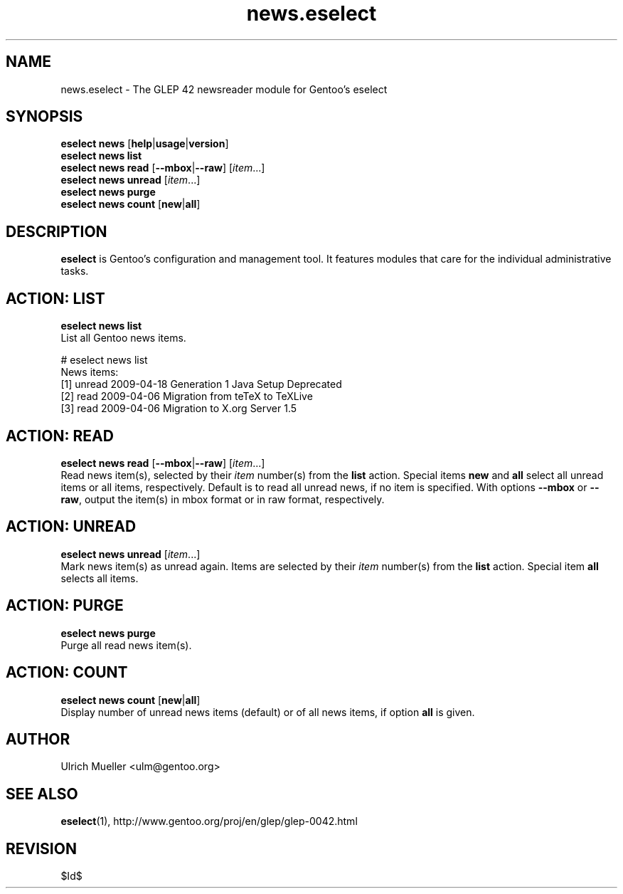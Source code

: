 .\" Copyright 2009 Gentoo Foundation
.\" Distributed under the terms of the GNU General Public License v2
.\" $Id$
.\"
.TH news.eselect 5 "August 2009" "Gentoo Linux" eselect
.SH NAME
news.eselect \- The GLEP 42 newsreader module for Gentoo's eselect
.SH SYNOPSIS
.B eselect news
.RB [ help | usage | version ]
.br
.B eselect news list
.br
.B eselect news read
.RB [ \-\-mbox | \-\-raw ]
.RI [ item ...]
.br
.B eselect news unread
.RI [ item ...]
.br
.B eselect news purge
.br
.B eselect news count
.RB [ new | all ]
.SH DESCRIPTION
.B eselect
is Gentoo's configuration and management tool.  It features modules
that care for the individual administrative tasks.
.SH ACTION: LIST
.B eselect news list
.br
List all Gentoo news items.

# eselect news list
.br
News items:
.br
  [1]   unread  2009-04-18  Generation 1 Java Setup Deprecated
  [2]   read    2009-04-06  Migration from teTeX to TeXLive
  [3]   read    2009-04-06  Migration to X.org Server 1.5
.SH ACTION: READ
.B eselect news read
.RB [ \-\-mbox | \-\-raw ]
.RI [ item ...]
.br
Read news item(s), selected by their
.I item
number(s) from the
.B list
action.  Special items
.B new
and
.B all
select all unread items or all items, respectively.
Default is to read all unread news, if no item is specified.
With options
.B \-\-mbox
or
.BR \-\-raw ,
output the item(s) in mbox format or in raw format, respectively.
.SH ACTION: UNREAD
.B eselect news unread
.RI [ item ...]
.br
Mark news item(s) as unread again.  Items are selected by their
.I item
number(s) from the
.B list
action.  Special item
.B all
selects all items.
.SH ACTION: PURGE
.B eselect news purge
.br
Purge all read news item(s).
.SH ACTION: COUNT
.B eselect news count
.RB [ new | all ]
.br
Display number of unread news items (default) or of all news items,
if option
.B all
is given.
.SH AUTHOR
Ulrich Mueller <ulm@gentoo.org>
.SH SEE ALSO
.BR eselect (1),
http://www.gentoo.org/proj/en/glep/glep-0042.html
.SH REVISION
$Id$
